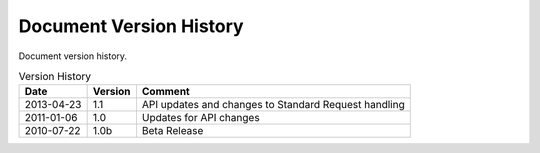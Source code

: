 Document Version History
========================

.. _table_xud_release_history:

Document version history.

.. table:: Version History
    :class: horizontal-borders vertical_borders

    +------------+---------+----------------------------------------------------------+
    | Date       | Version | Comment                                                  |
    +============+=========+==========================================================+
    | 2013-04-23 | 1.1     | API updates and changes to Standard Request handling     |
    +------------+---------+----------------------------------------------------------+
    | 2011-01-06 | 1.0     | Updates for API changes                                  |
    +------------+---------+----------------------------------------------------------+
    | 2010-07-22 | 1.0b    | Beta Release                                             |
    +------------+---------+----------------------------------------------------------+

